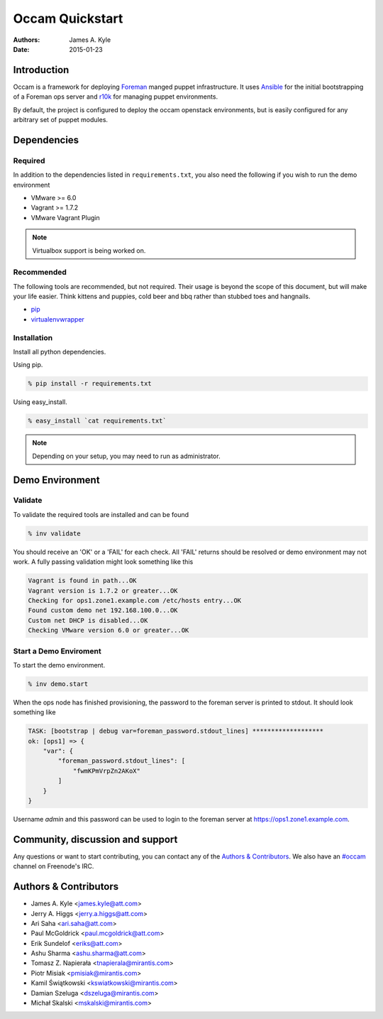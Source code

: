 ================
Occam Quickstart
================

:Authors: James A. Kyle
:Date: 2015-01-23

Introduction
============

Occam is a framework for deploying `Foreman`_ manged puppet infrastructure. It
uses `Ansible`_ for the initial bootstrapping of a Foreman ops server and
`r10k`_ for managing puppet environments.

By default, the project is configured to deploy the occam openstack
environments, but is easily configured for any arbitrary set of puppet modules.

Dependencies
============

Required
--------

In addition to the dependencies listed in ``requirements.txt``, you also need
the following if you wish to run the demo environment

- VMware >= 6.0
- Vagrant >= 1.7.2
- VMware Vagrant Plugin

.. note::  Virtualbox support is being worked on.


Recommended
-----------

The following tools are recommended, but not required. Their usage is beyond
the scope of this document, but will make your life easier. Think kittens and
puppies, cold beer and bbq rather than stubbed toes and hangnails.

- `pip`_
- `virtualenvwrapper`_

Installation
------------

Install all python dependencies.

Using pip.

.. code::

    % pip install -r requirements.txt

Using easy_install.

.. code::
    
    % easy_install `cat requirements.txt`

.. note:: Depending on your setup, you may need to run as administrator.
    

Demo Environment
================

Validate
--------

To validate the required tools are installed and can be found

.. code::

    % inv validate

You should receive an 'OK' or a 'FAIL' for each check. All 'FAIL' returns
should be resolved or demo environment may not work. A fully passing validation
might look something like this

.. code::

    Vagrant is found in path...OK
    Vagrant version is 1.7.2 or greater...OK
    Checking for ops1.zone1.example.com /etc/hosts entry...OK
    Found custom demo net 192.168.100.0...OK
    Custom net DHCP is disabled...OK
    Checking VMware version 6.0 or greater...OK

Start a Demo Enviroment
-----------------------

To start the demo environment.

.. code::

    % inv demo.start


When the ops node has finished provisioning, the password to the foreman server
is printed to stdout. It should look something like

.. code::

    TASK: [bootstrap | debug var=foreman_password.stdout_lines] *******************
    ok: [ops1] => {
        "var": {
            "foreman_password.stdout_lines": [
                "fwmKPmVrpZn2AKoX"
            ]
        }
    }

Username `admin` and this password can be used to login to the foreman server at 
`https://ops1.zone1.example.com`_.

Community, discussion and support
=================================

Any questions or want to start contributing, you can contact any of the
`Authors & Contributors`_. We also have an `#occam`_ channel on Freenode's IRC.

Authors & Contributors
=======================

* James A. Kyle <james.kyle@att.com>
* Jerry A. Higgs <jerry.a.higgs@att.com>
* Ari Saha <ari.saha@att.com>
* Paul McGoldrick <paul.mcgoldrick@att.com>
* Erik Sundelof <eriks@att.com>
* Ashu Sharma <ashu.sharma@att.com>
* Tomasz Z. Napierała <tnapierala@mirantis.com>
* Piotr Misiak <pmisiak@mirantis.com>
* Kamil Świątkowski <kswiatkowski@mirantis.com>
* Damian Szeluga <dszeluga@mirantis.com>
* Michał Skalski <mskalski@mirantis.com>

.. _`OpenStack Havana Cloud Application`: http://github.com/att-innovate/occam-havana-cloud
.. _`Occam`: http://github.com/att-innovate/occam
.. _`#occam`: http://webchat.freenode.net/?channels=occam
.. _`Foreman`: http://theforeman.org/
.. _`Ansible`: http://www.ansible.com/home
.. _`r10k`: https://github.com/adrienthebo/r10k
.. _`pip`: https://pip.pypa.io/en/latest/
.. _`virtualenvwrapper`: https://virtualenvwrapper.readthedocs.org/en/latest/
.. _`https://ops1.zone1.example.com`: https://ops1.zone1.example.com
